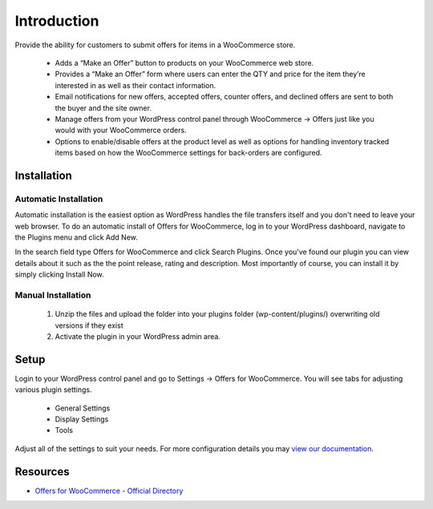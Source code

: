 ###################
Introduction
###################

Provide the ability for customers to submit offers for items in a WooCommerce store.

 * Adds a “Make an Offer” button to products on your WooCommerce web store.
 * Provides a “Make an Offer” form where users can enter the QTY and price for the item they’re interested in as well as their contact information.
 * Email notifications for new offers, accepted offers, counter offers, and declined offers are sent to both the buyer and the site owner.
 * Manage offers from your WordPress control panel through WooCommerce -> Offers just like you would with your WooCommerce orders.
 * Options to enable/disable offers at the product level as well as options for handling inventory tracked items based on how the WooCommerce settings for back-orders are configured.

************
Installation
************

Automatic Installation
----------------------
Automatic installation is the easiest option as WordPress handles the file transfers itself and you don't need to leave your web browser. To do an automatic install of Offers for WooCommerce, log in to your WordPress dashboard, navigate to the Plugins menu and click Add New.

In the search field type Offers for WooCommerce and click Search Plugins. Once you've found our plugin you can view details about it such as the the point release, rating and description. Most importantly of course, you can install it by simply clicking Install Now.

Manual Installation
-------------------
 1. Unzip the files and upload the folder into your plugins folder (wp-content/plugins/) overwriting old versions if they exist
 2. Activate the plugin in your WordPress admin area.

*********
Setup
*********

Login to your WordPress control panel and go to Settings -> Offers for WooCommerce.  You will see tabs for adjusting various plugin settings.

 * General Settings
 * Display Settings
 * Tools

Adjust all of the settings to suit your needs.  For more configuration details you may `view our documentation <https://www.angelleye.com/offers-for-woocommerce-user-guide/>`_.

*********
Resources
*********

-  `Offers for WooCommerce - Official Directory <https://wordpress.org/plugins/offers-for-woocommerce/>`_